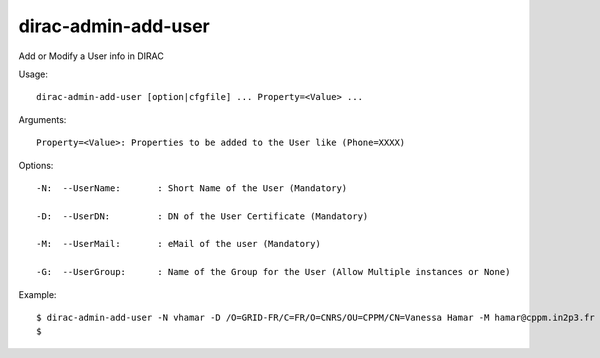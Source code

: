 ===========================
dirac-admin-add-user
===========================

Add or Modify a User info in DIRAC

Usage::

  dirac-admin-add-user [option|cfgfile] ... Property=<Value> ...

Arguments::

  Property=<Value>: Properties to be added to the User like (Phone=XXXX) 

 

Options::

  -N:  --UserName:       : Short Name of the User (Mandatory) 

  -D:  --UserDN:         : DN of the User Certificate (Mandatory) 

  -M:  --UserMail:       : eMail of the user (Mandatory) 

  -G:  --UserGroup:      : Name of the Group for the User (Allow Multiple instances or None) 

Example::

  $ dirac-admin-add-user -N vhamar -D /O=GRID-FR/C=FR/O=CNRS/OU=CPPM/CN=Vanessa Hamar -M hamar@cppm.in2p3.fr -G dirac_user
  $

